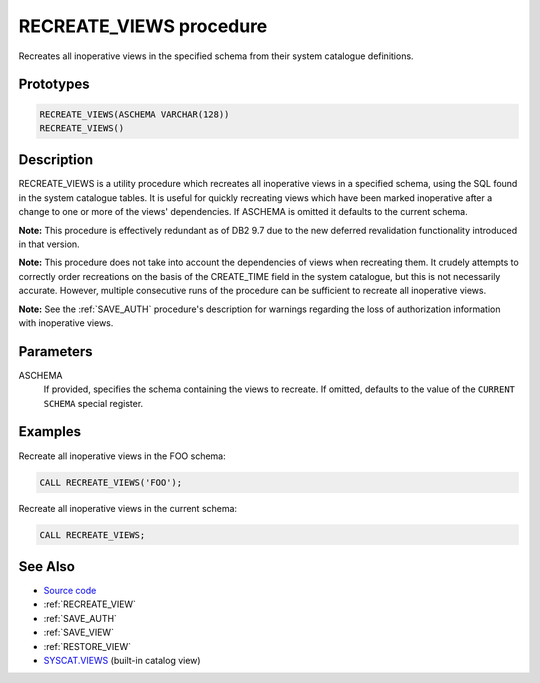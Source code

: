 .. _RECREATE_VIEWS:

========================
RECREATE_VIEWS procedure
========================

Recreates all inoperative views in the specified schema from their system catalogue definitions.

Prototypes
==========

.. code-block:: sql

    RECREATE_VIEWS(ASCHEMA VARCHAR(128))
    RECREATE_VIEWS()


Description
===========

RECREATE_VIEWS is a utility procedure which recreates all inoperative views in a specified schema, using the SQL found in the system catalogue tables. It is useful for quickly recreating views which have been marked inoperative after a change to one or more of the views' dependencies. If ASCHEMA is omitted it defaults to the current schema.

**Note:** This procedure is effectively redundant as of DB2 9.7 due to the new deferred revalidation functionality introduced in that version.

**Note:** This procedure does not take into account the dependencies of views when recreating them. It crudely attempts to correctly order recreations on the basis of the CREATE_TIME field in the system catalogue, but this is not necessarily accurate. However, multiple consecutive runs of the procedure can be sufficient to recreate all inoperative views.

**Note:** See the :ref:`SAVE_AUTH` procedure's description for warnings regarding the loss of authorization information with inoperative views.

Parameters
==========

ASCHEMA
    If provided, specifies the schema containing the views to recreate. If omitted, defaults to the value of the ``CURRENT SCHEMA`` special register.

Examples
========

Recreate all inoperative views in the FOO schema:

.. code-block:: sql

    CALL RECREATE_VIEWS('FOO');


Recreate all inoperative views in the current schema:

.. code-block:: sql

    CALL RECREATE_VIEWS;


See Also
========

* `Source code`_
* :ref:`RECREATE_VIEW`
* :ref:`SAVE_AUTH`
* :ref:`SAVE_VIEW`
* :ref:`RESTORE_VIEW`
* `SYSCAT.VIEWS`_ (built-in catalog view)

.. _Source code: https://github.com/waveform80/db2utils/blob/master/evolve.sql#L99
.. _SYSCAT.VIEWS: http://publib.boulder.ibm.com/infocenter/db2luw/v9r7/topic/com.ibm.db2.luw.sql.ref.doc/doc/r0001068.html
